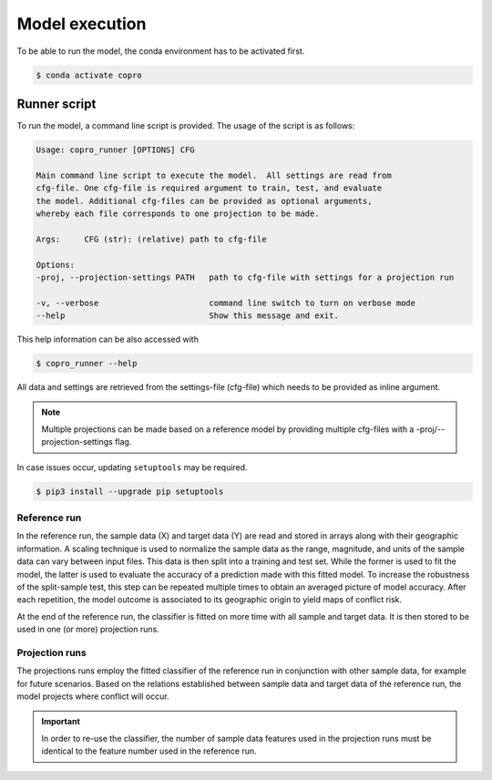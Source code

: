 Model execution
=========================

To be able to run the model, the conda environment has to be activated first.

.. code-block:: console

    $ conda activate copro

.. _script:

Runner script
----------------

To run the model, a command line script is provided. The usage of the script is as follows:

.. code-block:: console

    Usage: copro_runner [OPTIONS] CFG

    Main command line script to execute the model.  All settings are read from
    cfg-file. One cfg-file is required argument to train, test, and evaluate
    the model. Additional cfg-files can be provided as optional arguments,
    whereby each file corresponds to one projection to be made.

    Args:     CFG (str): (relative) path to cfg-file

    Options:
    -proj, --projection-settings PATH   path to cfg-file with settings for a projection run

    -v, --verbose                       command line switch to turn on verbose mode
    --help                              Show this message and exit.

This help information can be also accessed with

.. code-block:: console

    $ copro_runner --help

All data and settings are retrieved from the settings-file (cfg-file) which needs to be provided as inline argument.

.. note::

    Multiple projections can be made based on a reference model by providing multiple cfg-files with a -proj/--projection-settings flag.

In case issues occur, updating ``setuptools`` may be required.

.. code-block:: console

    $ pip3 install --upgrade pip setuptools

Reference run
^^^^^^^^^^^^^^^^

In the reference run, the sample data (X) and target data (Y) are read and stored in arrays along with their geographic information.
A scaling technique is used to normalize the sample data as the range, magnitude, and units of the sample data can vary between input files.
This data is then split into a training and test set. While the former is used to fit the model, the latter is used to evaluate the accuracy of a prediction made with this fitted model.
To increase the robustness of the split-sample test, this step can be repeated multiple times to obtain an averaged picture of model accuracy.
After each repetition, the model outcome is associated to its geographic origin to yield maps of conflict risk.

At the end of the reference run, the classifier is fitted on more time with all sample and target data. It is then stored to be used in one (or more) projection runs.

Projection runs
^^^^^^^^^^^^^^^^

The projections runs employ the fitted classifier of the reference run in conjunction with other sample data, for example for future scenarios. 
Based on the relations established between sample data and target data of the reference run, the model projects where conflict will occur.

.. important:: 

    In order to re-use the classifier, the number of sample data features used in the projection runs must be identical to the feature number used in the reference run.

